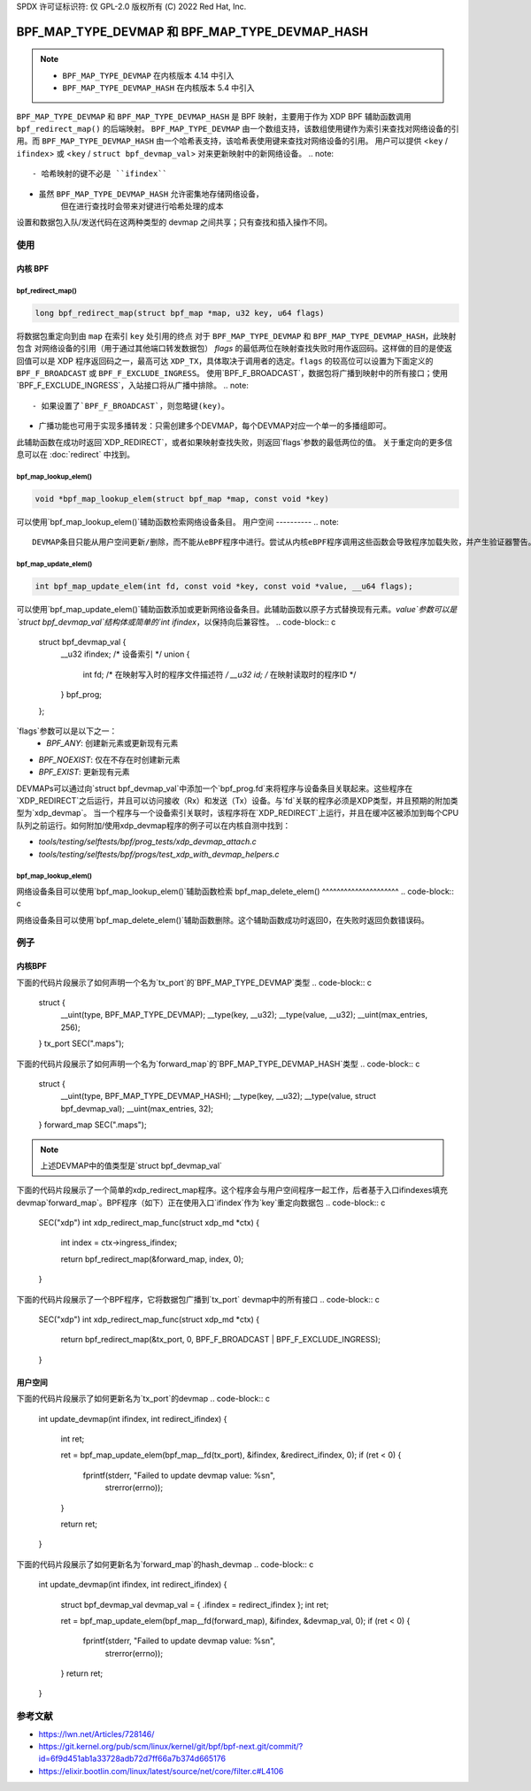 SPDX 许可证标识符: 仅 GPL-2.0
版权所有 (C) 2022 Red Hat, Inc.

=================================================
BPF_MAP_TYPE_DEVMAP 和 BPF_MAP_TYPE_DEVMAP_HASH
=================================================

.. note::
   - ``BPF_MAP_TYPE_DEVMAP`` 在内核版本 4.14 中引入
   - ``BPF_MAP_TYPE_DEVMAP_HASH`` 在内核版本 5.4 中引入

``BPF_MAP_TYPE_DEVMAP`` 和 ``BPF_MAP_TYPE_DEVMAP_HASH`` 是 BPF 映射，主要用于作为 XDP BPF 辅助函数调用 ``bpf_redirect_map()`` 的后端映射。
``BPF_MAP_TYPE_DEVMAP`` 由一个数组支持，该数组使用键作为索引来查找对网络设备的引用。而 ``BPF_MAP_TYPE_DEVMAP_HASH`` 由一个哈希表支持，该哈希表使用键来查找对网络设备的引用。
用户可以提供 <``key`` / ``ifindex``> 或 <``key`` / ``struct bpf_devmap_val``> 对来更新映射中的新网络设备。
.. note::
    - 哈希映射的键不必是 ``ifindex``
- 虽然 ``BPF_MAP_TYPE_DEVMAP_HASH`` 允许密集地存储网络设备，
      但在进行查找时会带来对键进行哈希处理的成本
设置和数据包入队/发送代码在这两种类型的 devmap 之间共享；只有查找和插入操作不同。

使用
=====
内核 BPF
----------
bpf_redirect_map()
^^^^^^^^^^^^^^^^^^
.. code-block:: c

    long bpf_redirect_map(struct bpf_map *map, u32 key, u64 flags)

将数据包重定向到由 ``map`` 在索引 ``key`` 处引用的终点
对于 ``BPF_MAP_TYPE_DEVMAP`` 和 ``BPF_MAP_TYPE_DEVMAP_HASH``，此映射包含
对网络设备的引用（用于通过其他端口转发数据包）
*flags* 的最低两位在映射查找失败时用作返回码。这样做的目的是使返回值可以是 XDP 程序返回码之一，最高可达 ``XDP_TX``，具体取决于调用者的选定。``flags`` 的较高位可以设置为下面定义的 ``BPF_F_BROADCAST`` 或 ``BPF_F_EXCLUDE_INGRESS``。
使用`BPF_F_BROADCAST`，数据包将广播到映射中的所有接口；使用`BPF_F_EXCLUDE_INGRESS`，入站接口将从广播中排除。
.. note::
    - 如果设置了`BPF_F_BROADCAST`，则忽略键(key)。
- 广播功能也可用于实现多播转发：只需创建多个DEVMAP，每个DEVMAP对应一个单一的多播组即可。
此辅助函数在成功时返回`XDP_REDIRECT`，或者如果映射查找失败，则返回`flags`参数的最低两位的值。
关于重定向的更多信息可以在 :doc:`redirect` 中找到。

bpf_map_lookup_elem()
^^^^^^^^^^^^^^^^^^^^^
.. code-block:: c

   void *bpf_map_lookup_elem(struct bpf_map *map, const void *key)

可以使用`bpf_map_lookup_elem()`辅助函数检索网络设备条目。
用户空间
----------
.. note::
    DEVMAP条目只能从用户空间更新/删除，而不能从eBPF程序中进行。尝试从内核eBPF程序调用这些函数会导致程序加载失败，并产生验证器警告。
bpf_map_update_elem()
^^^^^^^^^^^^^^^^^^^^^
.. code-block:: c

   int bpf_map_update_elem(int fd, const void *key, const void *value, __u64 flags);

可以使用`bpf_map_update_elem()`辅助函数添加或更新网络设备条目。此辅助函数以原子方式替换现有元素。`value`参数可以是`struct bpf_devmap_val`结构体或简单的`int ifindex`，以保持向后兼容性。
.. code-block:: c

    struct bpf_devmap_val {
        __u32 ifindex;   /* 设备索引 */
        union {
            int   fd;  /* 在映射写入时的程序文件描述符 */
            __u32 id;  /* 在映射读取时的程序ID */
        } bpf_prog;
    };

`flags`参数可以是以下之一：
  - `BPF_ANY`: 创建新元素或更新现有元素
- `BPF_NOEXIST`: 仅在不存在时创建新元素
- `BPF_EXIST`: 更新现有元素
DEVMAPs可以通过向`struct bpf_devmap_val`中添加一个`bpf_prog.fd`来将程序与设备条目关联起来。这些程序在`XDP_REDIRECT`之后运行，并且可以访问接收（Rx）和发送（Tx）设备。与`fd`关联的程序必须是XDP类型，并且预期的附加类型为`xdp_devmap`。
当一个程序与一个设备索引关联时，该程序将在`XDP_REDIRECT`上运行，并且在缓冲区被添加到每个CPU队列之前运行。如何附加/使用xdp_devmap程序的例子可以在内核自测中找到：

- `tools/testing/selftests/bpf/prog_tests/xdp_devmap_attach.c`
- `tools/testing/selftests/bpf/progs/test_xdp_with_devmap_helpers.c`

bpf_map_lookup_elem()
^^^^^^^^^^^^^^^^^^^^^
.. code-block:: c

.. c:function::
   int bpf_map_lookup_elem(int fd, const void *key, void *value);

网络设备条目可以使用`bpf_map_lookup_elem()`辅助函数检索
bpf_map_delete_elem()
^^^^^^^^^^^^^^^^^^^^^
.. code-block:: c

.. c:function::
   int bpf_map_delete_elem(int fd, const void *key);

网络设备条目可以使用`bpf_map_delete_elem()`辅助函数删除。这个辅助函数成功时返回0，在失败时返回负数错误码。

例子
====

内核BPF
-------

下面的代码片段展示了如何声明一个名为`tx_port`的`BPF_MAP_TYPE_DEVMAP`类型
.. code-block:: c

    struct {
        __uint(type, BPF_MAP_TYPE_DEVMAP);
        __type(key, __u32);
        __type(value, __u32);
        __uint(max_entries, 256);
    } tx_port SEC(".maps");

下面的代码片段展示了如何声明一个名为`forward_map`的`BPF_MAP_TYPE_DEVMAP_HASH`类型
.. code-block:: c

    struct {
        __uint(type, BPF_MAP_TYPE_DEVMAP_HASH);
        __type(key, __u32);
        __type(value, struct bpf_devmap_val);
        __uint(max_entries, 32);
    } forward_map SEC(".maps");

.. note::

    上述DEVMAP中的值类型是`struct bpf_devmap_val`

下面的代码片段展示了一个简单的xdp_redirect_map程序。这个程序会与用户空间程序一起工作，后者基于入口ifindexes填充devmap`forward_map`。BPF程序（如下）正在使用入口`ifindex`作为`key`重定向数据包
.. code-block:: c

    SEC("xdp")
    int xdp_redirect_map_func(struct xdp_md *ctx)
    {
        int index = ctx->ingress_ifindex;

        return bpf_redirect_map(&forward_map, index, 0);
    }

下面的代码片段展示了一个BPF程序，它将数据包广播到`tx_port` devmap中的所有接口
.. code-block:: c

    SEC("xdp")
    int xdp_redirect_map_func(struct xdp_md *ctx)
    {
        return bpf_redirect_map(&tx_port, 0, BPF_F_BROADCAST | BPF_F_EXCLUDE_INGRESS);
    }

用户空间
--------

下面的代码片段展示了如何更新名为`tx_port`的devmap
.. code-block:: c

    int update_devmap(int ifindex, int redirect_ifindex)
    {
        int ret;

        ret = bpf_map_update_elem(bpf_map__fd(tx_port), &ifindex, &redirect_ifindex, 0);
        if (ret < 0) {
            fprintf(stderr, "Failed to update devmap value: %s\n",
                strerror(errno));
        }

        return ret;
    }

下面的代码片段展示了如何更新名为`forward_map`的hash_devmap
.. code-block:: c

    int update_devmap(int ifindex, int redirect_ifindex)
    {
        struct bpf_devmap_val devmap_val = { .ifindex = redirect_ifindex };
        int ret;

        ret = bpf_map_update_elem(bpf_map__fd(forward_map), &ifindex, &devmap_val, 0);
        if (ret < 0) {
            fprintf(stderr, "Failed to update devmap value: %s\n",
                strerror(errno));
        }
        return ret;
    }

参考文献
===========

- https://lwn.net/Articles/728146/
- https://git.kernel.org/pub/scm/linux/kernel/git/bpf/bpf-next.git/commit/?id=6f9d451ab1a33728adb72d7ff66a7b374d665176
- https://elixir.bootlin.com/linux/latest/source/net/core/filter.c#L4106
